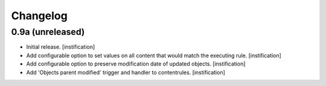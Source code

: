 Changelog
=========

0.9a (unreleased)
-----------------

- Initial release.
  [instification]

- Add configurable option to set values on all content that would match the 
  executing rule.
  [instification]

- Add configurable option to preserve modification date of updated objects.
  [instification]

- Add 'Objects parent modified' trigger and handler to contentrules.
  [instification]
